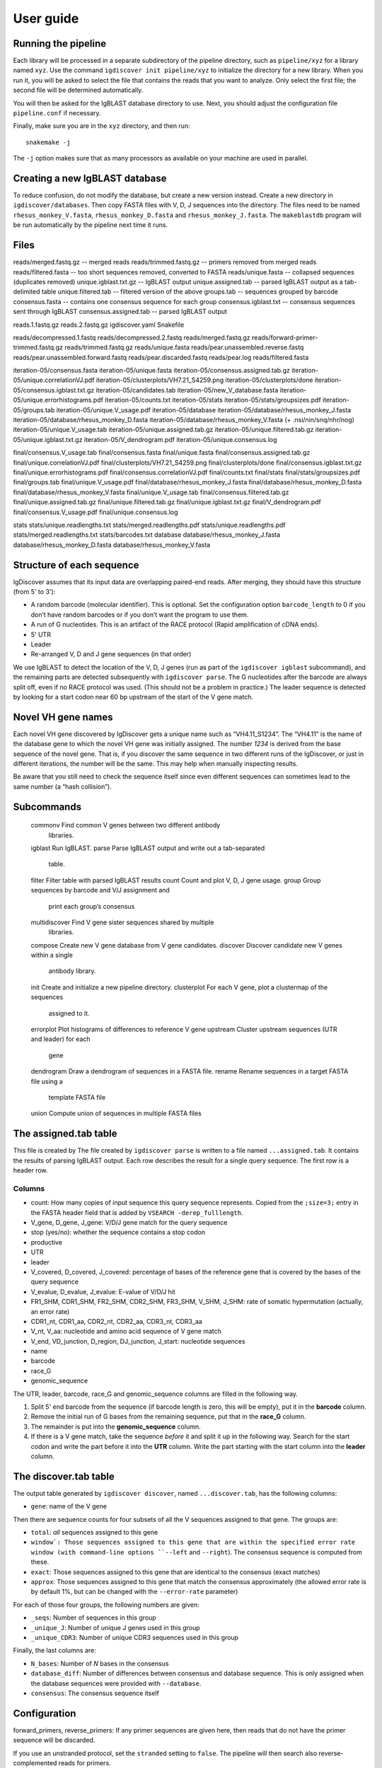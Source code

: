 ==========
User guide
==========


Running the pipeline
====================

Each library will be processed in a separate subdirectory of the pipeline
directory, such as ``pipeline/xyz`` for a library named ``xyz``. Use the command
``igdiscover init pipeline/xyz`` to initialize the directory for a new library. When
you run it, you will be asked to select the file that contains the reads that
you want to analyze. Only select the first file; the second file will be
determined automatically.

You will then be asked for the IgBLAST database directory to use. Next, you
should adjust the configuration file ``pipeline.conf`` if necessary.

Finally, make sure you are in the ``xyz`` directory, and then run::

    snakemake -j

The ``-j`` option makes sure that as many processors as available on your machine
are used in parallel.


Creating a new IgBLAST database
===============================

To reduce confusion, do not modify the database, but create a new version
instead. Create a new directory in ``igdiscover/databases``.
Then copy FASTA files with V, D, J sequences into the directory. The files need
to be named ``rhesus_monkey_V.fasta``, ``rhesus_monkey_D.fasta`` and
``rhesus_monkey_J.fasta``. The ``makeblastdb`` program will be run automatically
by the pipeline next time it runs.


Files
=====

reads/merged.fastq.gz -- merged reads
reads/trimmed.fastq.gz -- primers removed from merged reads
reads/filtered.fasta  -- too short sequences removed, converted to FASTA
reads/unique.fasta -- collapsed sequences (duplicates removed)
unique.igblast.txt.gz -- IgBLAST output
unique.assigned.tab -- parsed IgBLAST output as a tab-delimited table
unique.filtered.tab -- filtered version of the above
groups.tab -- sequences grouped by barcode
consensus.fasta -- contains one consensus sequence for each group
consensus.igblast.txt -- consensus sequences sent through IgBLAST
consensus.assigned.tab -- parsed IgBLAST output


reads.1.fastq.gz
reads.2.fastq.gz
igdiscover.yaml
Snakefile

reads/decompressed.1.fastq
reads/decompressed.2.fastq
reads/merged.fastq.gz
reads/forward-primer-trimmed.fastq.gz
reads/trimmed.fastq.gz
reads/unique.fasta
reads/pear.unassembled.reverse.fastq
reads/pear.unassembled.forward.fastq
reads/pear.discarded.fastq
reads/pear.log
reads/filtered.fasta

iteration-05/consensus.fasta
iteration-05/unique.fasta
iteration-05/consensus.assigned.tab.gz
iteration-05/unique.correlationVJ.pdf
iteration-05/clusterplots/VH7.21_S4259.png
iteration-05/clusterplots/done
iteration-05/consensus.igblast.txt.gz
iteration-05/candidates.tab
iteration-05/new_V_database.fasta
iteration-05/unique.errorhistograms.pdf
iteration-05/counts.txt
iteration-05/stats
iteration-05/stats/groupsizes.pdf
iteration-05/groups.tab
iteration-05/unique.V_usage.pdf
iteration-05/database
iteration-05/database/rhesus_monkey_J.fasta
iteration-05/database/rhesus_monkey_D.fasta
iteration-05/database/rhesus_monkey_V.fasta  (+ .nsi/nin/snq/nhr/nog)
iteration-05/unique.V_usage.tab
iteration-05/unique.assigned.tab.gz
iteration-05/unique.filtered.tab.gz
iteration-05/unique.igblast.txt.gz
iteration-05/V_dendrogram.pdf
iteration-05/unique.consensus.log

final/consensus.V_usage.tab
final/consensus.fasta
final/unique.fasta
final/consensus.assigned.tab.gz
final/unique.correlationVJ.pdf
final/clusterplots/VH7.21_S4259.png
final/clusterplots/done
final/consensus.igblast.txt.gz
final/unique.errorhistograms.pdf
final/consensus.correlationVJ.pdf
final/counts.txt
final/stats
final/stats/groupsizes.pdf
final/groups.tab
final/unique.V_usage.pdf
final/database/rhesus_monkey_J.fasta
final/database/rhesus_monkey_D.fasta
final/database/rhesus_monkey_V.fasta
final/unique.V_usage.tab
final/consensus.filtered.tab.gz
final/unique.assigned.tab.gz
final/unique.filtered.tab.gz
final/unique.igblast.txt.gz
final/V_dendrogram.pdf
final/consensus.V_usage.pdf
final/unique.consensus.log

stats
stats/unique.readlengths.txt
stats/merged.readlengths.pdf
stats/unique.readlengths.pdf
stats/merged.readlengths.txt
stats/barcodes.txt
database
database/rhesus_monkey_J.fasta
database/rhesus_monkey_D.fasta
database/rhesus_monkey_V.fasta





Structure of each sequence
==========================

IgDiscover assumes that its input data are overlapping paired-end reads. After
merging, they should have this structure (from 5' to 3'):

* A random barcode (molecular identifier). This is optional. Set the
  configuration option ``barcode_length`` to 0 if you don’t have random barcodes
  or if you don’t want the program to use them.
* A run of G nucleotides. This is an artifact of the RACE protocol (Rapid
  amplification of cDNA ends).
* 5' UTR
* Leader
* Re-arranged V, D and J gene sequences (in that order)

We use IgBLAST to detect the location of the V, D, J genes (run as part of the
``igdiscover igblast`` subcommand), and the remaining parts are detected
subsequently with ``igdiscover parse``. The G nucleotides after the barcode are
always split off, even if no RACE protocol was used. (This should not be a
problem in practice.) The leader sequence is detected by looking for a start
codon near 60 bp upstream of the start of the V gene match.


Novel VH gene names
===================

Each novel VH gene discovered by IgDiscover gets a unique name such as
“VH4.11_S1234”. The “VH4.11” is the name of the database gene to which the novel
VH gene was initially assigned. The number *1234* is derived from the base
sequence of the novel gene. That is, if you discover the same sequence in two
different runs of the IgDiscover, or just in different iterations, the number will
be the same. This may help when manually inspecting results.

Be aware that you still need to check the sequence itself since even different
sequences can sometimes lead to the same number (a “hash collision”).


Subcommands
===========

    commonv             Find common V genes between two different antibody
                        libraries.
    igblast             Run IgBLAST.
    parse               Parse IgBLAST output and write out a tab-separated
                        table.
    filter              Filter table with parsed IgBLAST results
    count               Count and plot V, D, J gene usage.
    group               Group sequences by barcode and V/J assignment and
                        print each group’s consensus
    multidiscover       Find V gene sister sequences shared by multiple
                        libraries.
    compose             Create new V gene database from V gene candidates.
    discover            Discover candidate new V genes within a single
                        antibody library.
    init                Create and initialize a new pipeline directory.
    clusterplot         For each V gene, plot a clustermap of the sequences
                        assigned to it.
    errorplot           Plot histograms of differences to reference V gene
    upstream            Cluster upstream sequences (UTR and leader) for each
                        gene
    dendrogram          Draw a dendrogram of sequences in a FASTA file.
    rename              Rename sequences in a target FASTA file using a
                        template FASTA file
    union               Compute union of sequences in multiple FASTA files


The assigned.tab table
======================

This file is created by
The file created by ``igdiscover parse`` is written to a file named ``...assigned.tab``. It contains the results of parsing IgBLAST output. Each row describes the result for a single query sequence. The first row is a header row.

Columns
-------

* count: How many copies of input sequence this query sequence represents. Copied from the ``;size=3;`` entry in the FASTA header field that is added by ``VSEARCH -derep_fulllength``.
* V_gene, D_gene, J_gene: V/D/J gene match for the query sequence
* stop (yes/no): whether the sequence contains a stop codon
* productive
* UTR
* leader
* V_covered, D_covered, J_covered: percentage of bases of the reference gene that is covered by the bases of the query sequence
* V_evalue, D_evalue, J_evalue: E-value of V/D/J hit
* FR1_SHM, CDR1_SHM, FR2_SHM, CDR2_SHM, FR3_SHM, V_SHM, J_SHM: rate of somatic hypermutation (actually, an error rate)
* CDR1_nt, CDR1_aa, CDR2_nt, CDR2_aa, CDR3_nt, CDR3_aa
* V_nt, V_aa: nucleotide and amino acid sequence of V gene match
* V_end, VD_junction, D_region, DJ_junction, J_start: nucleotide sequences
* name
* barcode
* race_G
* genomic_sequence

The UTR, leader, barcode, race_G and genomic_sequence columns are filled in the following way.

1. Split 5' end barcode from the sequence (if barcode length is zero, this will be empty), put it in the **barcode** column.
2. Remove the initial run of G bases from the remaining sequence, put that in the **race_G** column.
3. The remainder is put into the **genomic_sequence** column.
4. If there is a V gene match, take the sequence *before* it and split it up in the following way. Search for the start codon and write the part before it into the **UTR** column. Write the part starting with the start column into the **leader** column.


The discover.tab table
======================

The output table generated by ``igdiscover discover``, named ``...discover.tab``, has the following columns:

* ``gene``: name of the V gene

Then there are sequence counts for four subsets of all the V sequences assigned to that gene. The groups are:

* ``total``: *all* sequences assigned to this gene
* ``window`: Those sequences assigned to this gene that are within the specified error rate window (with command-line options ``--left`` and ``--right``). The consensus sequence is computed from these.
* ``exact``: Those sequences assigned to this gene that are identical to the consensus (exact matches)
* ``approx``: Those sequences assigned to this gene that match the consensus approximately (the allowed error rate is by default 1%, but can be changed with the ``--error-rate`` parameter)

For each of those four groups, the following numbers are given:

* ``_seqs``: Number of sequences in this group
* ``_unique_J``: Number of unique J genes used in this group
* ``_unique_CDR3``: Number of unique CDR3 sequences used in this group

Finally, the last columns are:

* ``N_bases``: Number of `N` bases in the consensus
* ``database_diff``: Number of differences between consensus and database sequence. This is only assigned when the database sequences were provided with ``--database``.
* ``consensus``: The consensus sequence itself


Configuration
=============

forward_primers, reverse_primers: If any primer sequences are given here, then
reads that do not have the primer sequence will be discarded.

If you use an unstranded protocol, set the ``stranded`` setting to ``false``.
The pipeline will then search also reverse-complemented reads for primers.
